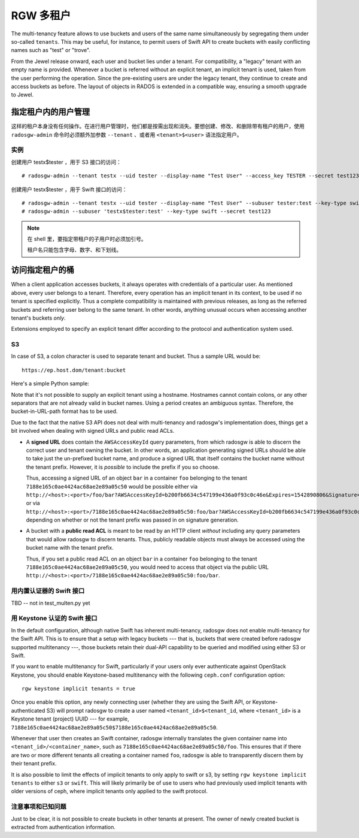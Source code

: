 .. _rgw-multitenancy:

============
 RGW 多租户
============
.. RGW Multi-tenancy

.. versionadded:: Jewel

The multi-tenancy feature allows to use buckets and users of the same
name simultaneously by segregating them under so-called ``tenants``.
This may be useful, for instance, to permit users of Swift API to
create buckets with easily conflicting names such as "test" or "trove".

From the Jewel release onward, each user and bucket lies under a tenant.
For compatibility, a "legacy" tenant with an empty name is provided.
Whenever a bucket is referred without an explicit tenant, an implicit
tenant is used, taken from the user performing the operation. Since
the pre-existing users are under the legacy tenant, they continue
to create and access buckets as before. The layout of objects in RADOS
is extended in a compatible way, ensuring a smooth upgrade to Jewel.


指定租户内的用户管理
====================
.. Administering Users With Explicit Tenants

这样的租户本身没有任何操作。在进行用户管理时，他们都是按需\
出现和消失。要想创建、修改、和删除带有租户的用户，使用
``radosgw-admin`` 命令时必须额外加参数 ``--tenant`` 、或者用
``<tenant>$<user>`` 语法指定用户。

实例
----

创建用户 testx$tester ，用于 S3 接口的访问： ::

  # radosgw-admin --tenant testx --uid tester --display-name "Test User" --access_key TESTER --secret test123 user create

创建用户 testx$tester ，用于 Swift 接口的访问： ::

  # radosgw-admin --tenant testx --uid tester --display-name "Test User" --subuser tester:test --key-type swift --access full user create
  # radosgw-admin --subuser 'testx$tester:test' --key-type swift --secret test123

.. note:: 在 shell 里，要指定带租户的子用户时必须加引号。

   租户名只能包含字母、数字、和下划线。


访问指定租户的桶
================
.. Accessing Buckets with Explicit Tenants

When a client application accesses buckets, it always operates with
credentials of a particular user. As mentioned above, every user belongs
to a tenant. Therefore, every operation has an implicit tenant in its
context, to be used if no tenant is specified explicitly. Thus a complete
compatibility is maintained with previous releases, as long as the
referred buckets and referring user belong to the same tenant.
In other words, anything unusual occurs when accessing another tenant's
buckets *only*.

Extensions employed to specify an explicit tenant differ according
to the protocol and authentication system used.

S3
--

In case of S3, a colon character is used to separate tenant and bucket.
Thus a sample URL would be::

  https://ep.host.dom/tenant:bucket

Here's a simple Python sample:

.. code-block:: python
   :linenos:

	from boto.s3.connection import S3Connection, OrdinaryCallingFormat
	c = S3Connection(
		aws_access_key_id="TESTER",
		aws_secret_access_key="test123",
		host="ep.host.dom",
		calling_format = OrdinaryCallingFormat())
	bucket = c.get_bucket("test5b:testbucket")

Note that it's not possible to supply an explicit tenant using
a hostname. Hostnames cannot contain colons, or any other separators
that are not already valid in bucket names. Using a period creates an
ambiguous syntax. Therefore, the bucket-in-URL-path format has to be
used.

Due to the fact that the native S3 API does not deal with
multi-tenancy and radosgw's implementation does, things get a bit
involved when dealing with signed URLs and public read ACLs.

* A **signed URL** does contain the ``AWSAccessKeyId`` query
  parameters, from which radosgw is able to discern the correct user
  and tenant owning the bucket. In other words, an application
  generating signed URLs should be able to take just the un-prefixed
  bucket name, and produce a signed URL that itself contains the
  bucket name without the tenant prefix. However, it is *possible* to
  include the prefix if you so choose.

  Thus, accessing a signed URL of an object ``bar`` in a container
  ``foo`` belonging to the tenant ``7188e165c0ae4424ac68ae2e89a05c50``
  would be possible either via
  ``http://<host>:<port>/foo/bar?AWSAccessKeyId=b200fb6634c547199e436a0f93c0c46e&Expires=1542890806&Signature=eok6CYQC%2FDwmQQmqvY5jTg6ehXU%3D``,
  or via
  ``http://<host>:<port>/7188e165c0ae4424ac68ae2e89a05c50:foo/bar?AWSAccessKeyId=b200fb6634c547199e436a0f93c0c46e&Expires=1542890806&Signature=eok6CYQC%2FDwmQQmqvY5jTg6ehXU%3D``,
  depending on whether or not the tenant prefix was passed in on
  signature generation.

* A bucket with a **public read ACL** is meant to be read by an HTTP
  client *without* including any query parameters that would allow
  radosgw to discern tenants. Thus, publicly readable objects must
  always be accessed using the bucket name with the tenant prefix.

  Thus, if you set a public read ACL on an object ``bar`` in a
  container ``foo`` belonging to the tenant
  ``7188e165c0ae4424ac68ae2e89a05c50``, you would need to access that
  object via the public URL
  ``http://<host>:<port>/7188e165c0ae4424ac68ae2e89a05c50:foo/bar``.


用内置认证器的 Swift 接口
-------------------------
.. Swift with built-in authenticator

TBD -- not in test_multen.py yet


用 Keystone 认证的 Swift 接口
-----------------------------
.. Swift with Keystone

In the default configuration, although native Swift has inherent
multi-tenancy, radosgw does not enable multi-tenancy for the Swift
API. This is to ensure that a setup with legacy buckets --- that is,
buckets that were created before radosgw supported multitenancy ---,
those buckets retain their dual-API capability to be queried and
modified using either S3 or Swift.

If you want to enable multitenancy for Swift, particularly if your
users only ever authenticate against OpenStack Keystone, you should
enable Keystone-based multitenancy with the following ``ceph.conf``
configuration option::

  rgw keystone implicit tenants = true

Once you enable this option, any newly connecting user (whether they
are using the Swift API, or Keystone-authenticated S3) will prompt
radosgw to create a user named ``<tenant_id>$<tenant_id``, where
``<tenant_id>`` is a Keystone tenant (project) UUID --- for example,
``7188e165c0ae4424ac68ae2e89a05c50$7188e165c0ae4424ac68ae2e89a05c50``.

Whenever that user then creates an Swift container, radosgw internally
translates the given container name into
``<tenant_id>/<container_name>``, such as
``7188e165c0ae4424ac68ae2e89a05c50/foo``. This ensures that if there
are two or more different tenants all creating a container named
``foo``, radosgw is able to transparently discern them by their tenant
prefix.

It is also possible to limit the effects of implicit tenants
to only apply to swift or s3, by setting ``rgw keystone implicit tenants``
to either ``s3`` or ``swift``.  This will likely primarily
be of use to users who had previously used implicit tenants
with older versions of ceph, where implicit tenants
only applied to the swift protocol.


注意事项和已知问题
------------------
.. Notes and known issues

Just to be clear, it is not possible to create buckets in other
tenants at present. The owner of newly created bucket is extracted
from authentication information.
